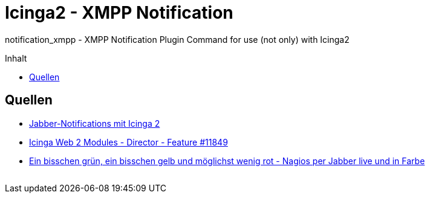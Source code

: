 = Icinga2 - XMPP Notification
:published_at: 2016-06-15
:hp-tags:      icinga2, icingaweb2, icingaweb2-director, jabber, monitoring, xmpp
:linkattrs:
:toc:          macro
:toc-title:    Inhalt

notification_xmpp - XMPP Notification Plugin Command for use (not only) with Icinga2

toc::[]

== Quellen

* https://blog.netways.de/2014/07/17/jabber-notifications-mit-icinga-2/[Jabber-Notifications mit Icinga 2, window="_blank"]
* https://dev.icinga.org/issues/11849[Icinga Web 2 Modules - Director - Feature #11849, window="_blank"]
* http://linux-aha.de/wordpress/2010/07/16/ein-bisschen-grun-ein-bisschen-gelb-und-moglichst-wenig-rot-nagios-per-jabber-live-und-in-farbe/["Ein bisschen grün, ein bisschen gelb und möglichst wenig rot - Nagios per Jabber live und in Farbe", window="_blank"]

// Don't remove next (last) lines!

++++
<!-- Piwik -->
<script type="text/javascript">
  var _paq = _paq || [];
  _paq.push(["setDomains", ["*.wols.github.io/time"]]);
  _paq.push(['trackPageView']);
  _paq.push(['enableLinkTracking']);
  (function() {
    var u="//wolsorg.pro-ssl.de/analytics/";
    _paq.push(['setTrackerUrl', u+'piwik.php']);
    _paq.push(['setSiteId', 2]);
    var d=document, g=d.createElement('script'), s=d.getElementsByTagName('script')[0];
    g.type='text/javascript'; g.async=true; g.defer=true; g.src=u+'piwik.js'; s.parentNode.insertBefore(g,s);
  })();
</script>
<noscript><p><img src="//wolsorg.pro-ssl.de/analytics/piwik.php?idsite=2" style="border:0;" alt="" /></p></noscript>
<!-- End Piwik Code -->
++++
